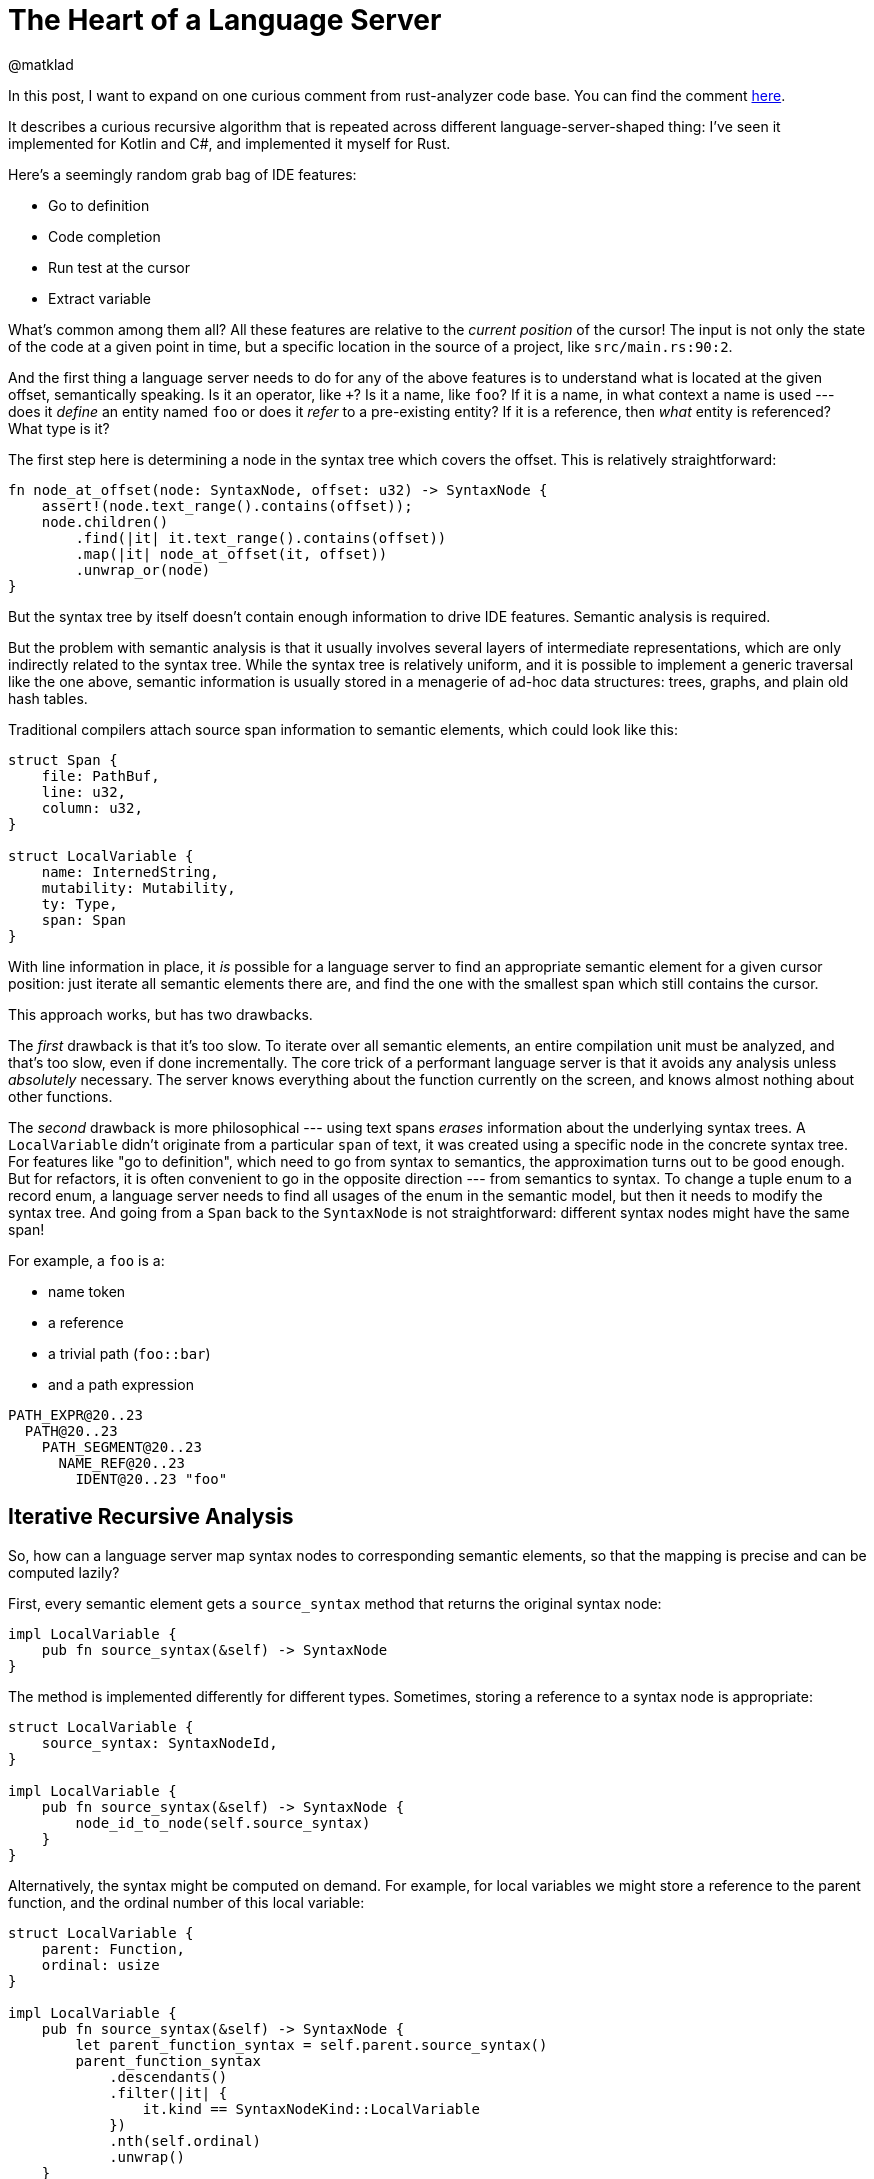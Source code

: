 = The Heart of a Language Server
@matklad
:sectanchors:
:page-layout: post

In this post, I want to expand on one curious comment from rust-analyzer code base.
You can find the comment https://github.com/rust-lang/rust-analyzer/blob/34cffbf1d75fb6b5cb6bc68a9854b20dc74f135d/crates/hir/src/semantics/source_to_def.rs#L3-L4[here].

It describes a curious recursive algorithm that is repeated across different language-server-shaped thing:
I've seen it implemented for Kotlin and C#, and implemented it myself for Rust.

Here's a seemingly random grab bag of IDE features:

- Go to definition
- Code completion
- Run test at the cursor
- Extract variable

What's common among them all?
All these features are relative to the _current position_ of the cursor!
The input is not only the state of the code at a given point in time, but a specific location in the source of a project, like `src/main.rs:90:2`.

And the first thing a language server needs to do for any of the above features is to understand what is located at the given offset, semantically speaking.
Is it an operator, like `+`?
Is it a name, like `foo`?
If it is a name, in what context a name is used --- does it _define_ an entity named `foo` or does it _refer_ to a pre-existing entity?
If it is a reference, then _what_ entity is referenced?
What type is it?

The first step here is determining a node in the syntax tree which covers the offset.
This is relatively straightforward:

[source,rust]
----
fn node_at_offset(node: SyntaxNode, offset: u32) -> SyntaxNode {
    assert!(node.text_range().contains(offset));
    node.children()
        .find(|it| it.text_range().contains(offset))
        .map(|it| node_at_offset(it, offset))
        .unwrap_or(node)
}
----

But the syntax tree by itself doesn't contain enough information to drive IDE features.
Semantic analysis is required.

But the problem with semantic analysis is that it usually involves several layers of intermediate representations, which are only indirectly related to the syntax tree.
While the syntax tree is relatively uniform, and it is possible to implement a generic traversal like the one above,
semantic information is usually stored in a menagerie of ad-hoc data structures: trees, graphs, and plain old hash tables.

Traditional compilers attach source span information to semantic elements, which could look like this:

[source,rust]
----
struct Span {
    file: PathBuf,
    line: u32,
    column: u32,
}

struct LocalVariable {
    name: InternedString,
    mutability: Mutability,
    ty: Type,
    span: Span
}
----

With line information in place, it _is_ possible for a language server to find an appropriate semantic element for a given cursor position:
just iterate all semantic elements there are, and find the one with the smallest span which still contains the cursor.

This approach works, but has two drawbacks.

The _first_ drawback is that it's too slow.
To iterate over all semantic elements, an entire compilation unit must be analyzed, and that's too slow, even if done incrementally.
The core trick of a performant language server is that it avoids any analysis unless _absolutely_ necessary.
The server knows everything about the function currently on the screen, and knows almost nothing about other functions.

The _second_ drawback is more philosophical --- using text spans _erases_ information about the underlying syntax trees.
A `LocalVariable` didn't originate from a particular `span` of text, it was created using a specific node in the concrete syntax tree.
For features like "go to definition", which need to go from syntax to semantics, the approximation turns out to be good enough.
But for refactors, it is often convenient to go in the opposite direction --- from semantics to syntax.
To change a tuple enum to a record enum, a language server needs to find all usages of the enum in the semantic model, but then it needs to modify the syntax tree.
And going from a `Span` back to the `SyntaxNode` is not straightforward: different syntax nodes might have the same span!

For example, a `foo` is a:

* name token
* a reference
* a trivial path (`foo::bar`)
* and a path expression

[source]
----
PATH_EXPR@20..23
  PATH@20..23
    PATH_SEGMENT@20..23
      NAME_REF@20..23
        IDENT@20..23 "foo"
----

== Iterative Recursive Analysis

So, how can a language server map syntax nodes to corresponding semantic elements, so that the mapping is precise and can be computed lazily?

First, every semantic element gets a `source_syntax` method that returns the original syntax node:

[source,rust]
----
impl LocalVariable {
    pub fn source_syntax(&self) -> SyntaxNode
}
----

The method is implemented differently for different types.
Sometimes, storing a reference to a syntax node is appropriate:

[source,rust]
----
struct LocalVariable {
    source_syntax: SyntaxNodeId,
}

impl LocalVariable {
    pub fn source_syntax(&self) -> SyntaxNode {
        node_id_to_node(self.source_syntax)
    }
}
----

Alternatively, the syntax might be computed on demand.
For example, for local variables we might store a reference to the parent function, and the ordinal number of this local variable:

[source,rust]
----
struct LocalVariable {
    parent: Function,
    ordinal: usize
}

impl LocalVariable {
    pub fn source_syntax(&self) -> SyntaxNode {
        let parent_function_syntax = self.parent.source_syntax()
        parent_function_syntax
            .descendants()
            .filter(|it| {
                it.kind == SyntaxNodeKind::LocalVariable
            })
            .nth(self.ordinal)
            .unwrap()
    }
}
----

Yet another pattern is to get this information from a side table:

```
type SyntaxMapping = HashMap<LocalVariable, SyntaxNode>
```

In rust-analyzer all three approaches are used in various places.

This solves the problem going from a semantic element to a syntax, but what we've started with is the opposite: from an offset like `main.rs:80:20` we go to a `SyntaxNode`, and then we need to discover the semantic element.
The trick is to use the same solution in _both_ directions:

To find a semantic element for a given piece of syntax:

1. Look at the _parent_ syntax node.
2. If there is no parent, then the current syntax node corresponds to an entire file, and the appropriate semantic element is the module.
3. Otherwise, _recursively_ lookup semantics for the parent.
4. Among all parent's children (our siblings), find the one whose source syntax is the node we started with


Or, in pseudocode:

[source,rust]
----
fn semantics_for_syntax(node: SyntaxNode) -> SemanticElement {
    match node.parent() {
        None => module_for_file(node.source_file),
        Some(parent) => {

            // Recursive call
            let parent_semantics = semantics_for_syntax(parent);

            for sibling in parent_semantics.children() {
                if sibling.source_syntax() == node {
                    return sibling
                }
            }
        }
    }
}
----

In this formulation, a language server needs to just enough analysis to drill down to a specific node.

Consider this example:

[source,rust]
----
struct RangeIter {
    lo: u32,
    hi: u32,
}

impl Iterator for RangeIter {
    type Item = u32;

    fn next(&mut RangeIter) -> Item {
                            //  ^ Cursor here

    }
}

impl RangeIter {
    ...
}
----

Starting from the `Item` syntax node, the language server will consider:

- the return type of the function `next`,
- the function itself,
- the `impl Iterator` block,
- the entire file.

Just enough semantic analysis will be executed to learn that a file has a struct declaration and two impl blocks, but the _contents_ of the struct and the second impl block won't be inspected at all.
That is a huge win --- typically, source files are much more wide than they are deep.

This recursion-and-loop structure is present in many language servers.
For rust-analyzer, see the https://github.com/rust-lang/rust-analyzer/blob/34cffbf1d75fb6b5cb6bc68a9854b20dc74f135d/crates/hir/src/semantics/source_to_def.rs#L3-L4[`source_to_def`] module,
with many functions that convert syntax (`ast::` types) to semantics (unqualified types).

[source,rust]
----
fn type_alias_to_def(
    &mut self,
    src: InFile<ast::TypeAlias>,
) -> Option<TypeAliasId> {
----

For Roslyn, one entry point to the machinery is https://github.com/dotnet/roslyn/blob/36a0c338d6621cc5fe34b79d414074a95a6a489c/src/Compilers/CSharp/Portable/Compilation/SyntaxTreeSemanticModel.cs#L1403-L1429[`GetDeclaredType`] function.
`BaseTypeDeclarationSyntax` is, well, syntax, while the return type `NamedTypeSymbol` is the semantic info.
First, Roslyn looks up semantic info for syntactic parent, using https://github.com/dotnet/roslyn/blob/36a0c338d6621cc5fe34b79d414074a95a6a489c/src/Compilers/CSharp/Portable/Compilation/SyntaxTreeSemanticModel.cs#L1423[`GetDeclaredTypeMemberContainer`].
Then, in https://github.com/dotnet/roslyn/blob/36a0c338d6621cc5fe34b79d414074a95a6a489c/src/Compilers/CSharp/Portable/Compilation/SyntaxTreeSemanticModel.cs#L1783[`GetDeclaredMember`] it iterates semantic siblings and finds the one with the matching text range.

For Kotlin, the entry is https://github.com/JetBrains/kotlin/blob/a288b8b00e4754a1872b164999c6d3f3b8c8994a/idea/idea-frontend-fir/idea-fir-low-level-api/src/org/jetbrains/kotlin/idea/fir/low/level/api/FirModuleResolveStateImpl.kt#L93-L125[`findSourceFirDeclarationByExpression`].
This function starts with a syntax node (`KtExpression` is syntax, like all `Kt` nodes), and returns a declaration.
It uses `getNonLocalContainingOrThisDeclaration` to get syntactic container for a current node.
Then, `findSourceNonLocalFirDeclaration` gets `Fir` for this parent.
Finally, `findElementIn` function traverses `Fir` children to find one with the same source we originally started with.

== Limitations

There are two properties of the underlying languages which make this approach work:

1. Syntactic nesting must match semantic nesting.
   Looking at parent's sibling makes sense only if the current element should be among the siblings.
2. Getting sematic element for an entire file is trivial.

The second one is actually less true in Rust than it is in Kotlin or C#!
In those languages, each file starts with a package declaration, which immediately mounts the file at the appropriate place in the semantic model.

For Rust, a file `foo.rs` only exists semantically if some parent file includes it via `mod foo;` declaration!
And, in general, it's impossible to locate the parent file automatically.
_Usually_, for `src/bar/foo.rs` the parent would be `src/bar.rs`, but, due to `#[path]` attributes which override this default, this might not be true.
So rust-analyzer has to be less lazy than ideal here --- on every change, it reconstructs the entire module tree for a crate looking at every file, even if only a single file is currently visible.

Here's another interesting example:

[source,rust]
----
mod ast {
    generate_ast_from_grammar!("FooLang.grm");
}
----

Here, we have a hypothetical procedural macro, which reads a grammar definition from an external file, and presumably generates a bunch of Rust types for the AST described by the grammar.
One could dream of an IDE where, without knowing anything specific about `.grammar`, it can still find usages of AST nodes defined therein, using the span information from the procedural macro.
This works in theory: when the macro creates Rust token trees, it can manufacture spans that point inside `FooLang.grm`, which connects Rust source with the grammar.

Where this breaks down is laziness.
When a user invokes "find usages" inside `FooLang.grm`, the IDE has no way of knowing, up-front, that the `generate_ast_from_grammar!("FooLang.grm")` macro call needs to be expanded.
The only way this could work if the IDE conservatively expands all macros all the time.
